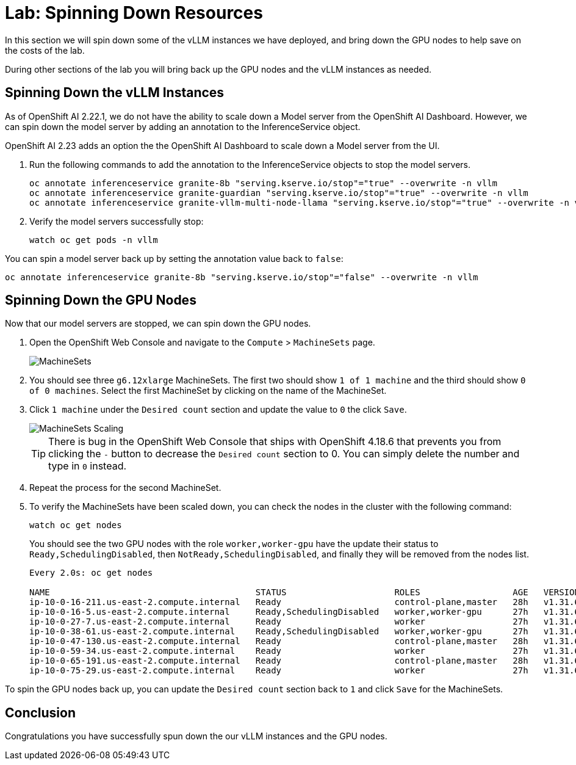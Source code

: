 # Lab: Spinning Down Resources

In this section we will spin down some of the vLLM instances we have deployed, and bring down the GPU nodes to help save on the costs of the lab.

During other sections of the lab you will bring back up the GPU nodes and the vLLM instances as needed.

== Spinning Down the vLLM Instances

As of OpenShift AI 2.22.1, we do not have the ability to scale down a Model server from the OpenShift AI Dashboard.  However, we can spin down the model server by adding an annotation to the InferenceService object.

OpenShift AI 2.23 adds an option the the OpenShift AI Dashboard to scale down a Model server from the UI.

. Run the following commands to add the annotation to the InferenceService objects to stop the model servers.

+
[source,bash,role="execute"]
----
oc annotate inferenceservice granite-8b "serving.kserve.io/stop"="true" --overwrite -n vllm
oc annotate inferenceservice granite-guardian "serving.kserve.io/stop"="true" --overwrite -n vllm
oc annotate inferenceservice granite-vllm-multi-node-llama "serving.kserve.io/stop"="true" --overwrite -n vllm
----

. Verify the model servers successfully stop:

+
[source,bash,role="execute"]
----
watch oc get pods -n vllm
----

You can spin a model server back up by setting the annotation value back to `false`:

[source,bash,role="execute"]
----
oc annotate inferenceservice granite-8b "serving.kserve.io/stop"="false" --overwrite -n vllm
----

== Spinning Down the GPU Nodes

Now that our model servers are stopped, we can spin down the GPU nodes.

. Open the OpenShift Web Console and navigate to the `Compute` > `MachineSets` page.

+
image::serving-at-scale/machinesets.png[MachineSets]

. You should see three `g6.12xlarge` MachineSets.  The first two should show `1 of 1 machine` and the third should show `0 of 0 machines`.  Select the first MachineSet by clicking on the name of the MachineSet.

. Click `1 machine` under the `Desired count` section and update the value to `0` the click `Save`.

+
image::serving-at-scale/machineset-scaling.png[MachineSets Scaling]

+
[TIP]
====
There is bug in the OpenShift Web Console that ships with OpenShift 4.18.6 that prevents you from clicking the `-` button to decrease the `Desired count` section to 0.  You can simply delete the number and type in `0` instead.
====

. Repeat the process for the second MachineSet.

. To verify the MachineSets have been scaled down, you can check the nodes in the cluster with the following command:

+
[source,bash,role="execute"]
----
watch oc get nodes
----

+
You should see the two GPU nodes with the role `worker,worker-gpu` have the update their status to `Ready,SchedulingDisabled`, then `NotReady,SchedulingDisabled`, and finally they will be removed from the nodes list.

+
[source,bash]
----
Every 2.0s: oc get nodes

NAME                                        STATUS                     ROLES                  AGE   VERSION
ip-10-0-16-211.us-east-2.compute.internal   Ready                      control-plane,master   28h   v1.31.6
ip-10-0-16-5.us-east-2.compute.internal     Ready,SchedulingDisabled   worker,worker-gpu      27h   v1.31.6
ip-10-0-27-7.us-east-2.compute.internal     Ready                      worker                 27h   v1.31.6
ip-10-0-38-61.us-east-2.compute.internal    Ready,SchedulingDisabled   worker,worker-gpu      27h   v1.31.6
ip-10-0-47-130.us-east-2.compute.internal   Ready                      control-plane,master   28h   v1.31.6
ip-10-0-59-34.us-east-2.compute.internal    Ready                      worker                 27h   v1.31.6
ip-10-0-65-191.us-east-2.compute.internal   Ready                      control-plane,master   28h   v1.31.6
ip-10-0-75-29.us-east-2.compute.internal    Ready                      worker                 27h   v1.31.6
----

To spin the GPU nodes back up, you can update the `Desired count` section back to `1` and click `Save` for the MachineSets.

== Conclusion

Congratulations you have successfully spun down the our vLLM instances and the GPU nodes.
